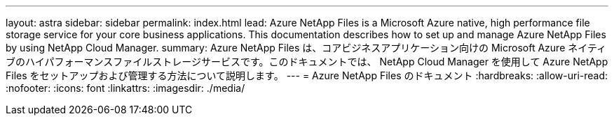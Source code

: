 ---
layout: astra 
sidebar: sidebar 
permalink: index.html 
lead: Azure NetApp Files is a Microsoft Azure native, high performance file storage service for your core business applications. This documentation describes how to set up and manage Azure NetApp Files by using NetApp Cloud Manager. 
summary: Azure NetApp Files は、コアビジネスアプリケーション向けの Microsoft Azure ネイティブのハイパフォーマンスファイルストレージサービスです。このドキュメントでは、 NetApp Cloud Manager を使用して Azure NetApp Files をセットアップおよび管理する方法について説明します。 
---
= Azure NetApp Files のドキュメント
:hardbreaks:
:allow-uri-read: 
:nofooter: 
:icons: font
:linkattrs: 
:imagesdir: ./media/


